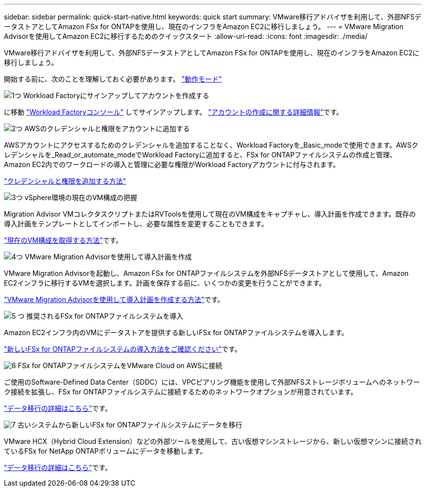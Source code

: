 ---
sidebar: sidebar 
permalink: quick-start-native.html 
keywords: quick start 
summary: VMware移行アドバイザを利用して、外部NFSデータストアとしてAmazon FSx for ONTAPを使用し、現在のインフラをAmazon EC2に移行しましょう。 
---
= VMware Migration Advisorを使用してAmazon EC2に移行するためのクイックスタート
:allow-uri-read: 
:icons: font
:imagesdir: ./media/


[role="lead"]
VMware移行アドバイザを利用して、外部NFSデータストアとしてAmazon FSx for ONTAPを使用し、現在のインフラをAmazon EC2に移行しましょう。

開始する前に、次のことを理解しておく必要があります。 https://docs.netapp.com/us-en/workload-setup-admin/operational-modes.html["動作モード"^]

.image:https://raw.githubusercontent.com/NetAppDocs/common/main/media/number-1.png["1つ"] Workload Factoryにサインアップしてアカウントを作成する
[role="quick-margin-para"]
に移動 https://console.workloads.netapp.com["Workload Factoryコンソール"^] してサインアップします。 https://docs.netapp.com/us-en/workload-setup-admin/sign-up-saas.html["アカウントの作成に関する詳細情報"]です。

.image:https://raw.githubusercontent.com/NetAppDocs/common/main/media/number-2.png["2つ"] AWSのクレデンシャルと権限をアカウントに追加する
[role="quick-margin-para"]
AWSアカウントにアクセスするためのクレデンシャルを追加することなく、Workload Factoryを_Basic_modeで使用できます。AWSクレデンシャルを_Read_or_automate_modeでWorkload Factoryに追加すると、FSx for ONTAPファイルシステムの作成と管理、Amazon EC2内でのワークロードの導入と管理に必要な権限がWorkload Factoryアカウントに付与されます。

[role="quick-margin-para"]
https://docs.netapp.com/us-en/workload-setup-admin/add-credentials.html["クレデンシャルと権限を追加する方法"^]

.image:https://raw.githubusercontent.com/NetAppDocs/common/main/media/number-3.png["3つ"] vSphere環境の現在のVM構成の把握
[role="quick-margin-para"]
Migration Advisor VMコレクタスクリプトまたはRVToolsを使用して現在のVM構成をキャプチャし、導入計画を作成できます。既存の導入計画をテンプレートとしてインポートし、必要な属性を変更することもできます。

[role="quick-margin-para"]
link:capture-vm-configurations-native.html["現在のVM構成を取得する方法"]です。

.image:https://raw.githubusercontent.com/NetAppDocs/common/main/media/number-4.png["4つ"] VMware Migration Advisorを使用して導入計画を作成
[role="quick-margin-para"]
VMware Migration Advisorを起動し、Amazon FSx for ONTAPファイルシステムを外部NFSデータストアとして使用して、Amazon EC2インフラに移行するVMを選択します。計画を保存する前に、いくつかの変更を行うことができます。

[role="quick-margin-para"]
link:launch-onboarding-advisor-native.html["VMware Migration Advisorを使用して導入計画を作成する方法"]です。

.image:https://raw.githubusercontent.com/NetAppDocs/common/main/media/number-5.png["5 つ"] 推奨されるFSx for ONTAPファイルシステムを導入
[role="quick-margin-para"]
Amazon EC2インフラ内のVMにデータストアを提供する新しいFSx for ONTAPファイルシステムを導入します。

[role="quick-margin-para"]
link:deploy-fsx-file-system.html["新しいFSx for ONTAPファイルシステムの導入方法をご確認ください"]です。

.image:https://raw.githubusercontent.com/NetAppDocs/common/main/media/number-6.png["6"] FSx for ONTAPファイルシステムをVMware Cloud on AWSに接続
[role="quick-margin-para"]
ご使用のSoftware-Defined Data Center（SDDC）には、VPCピアリング機能を使用して外部NFSストレージボリュームへのネットワーク接続を拡張し、FSx for ONTAPファイルシステムに接続するためのネットワークオプションが用意されています。

[role="quick-margin-para"]
link:connect-sddc-to-fsx.html["データ移行の詳細はこちら"]です。

.image:https://raw.githubusercontent.com/NetAppDocs/common/main/media/number-7.png["7"] 古いシステムから新しいFSx for ONTAPファイルシステムにデータを移行
[role="quick-margin-para"]
VMware HCX（Hybrid Cloud Extension）などの外部ツールを使用して、古い仮想マシンストレージから、新しい仮想マシンに接続されているFSx for NetApp ONTAPボリュームにデータを移動します。

[role="quick-margin-para"]
link:migrate-data.html["データ移行の詳細はこちら"]です。
